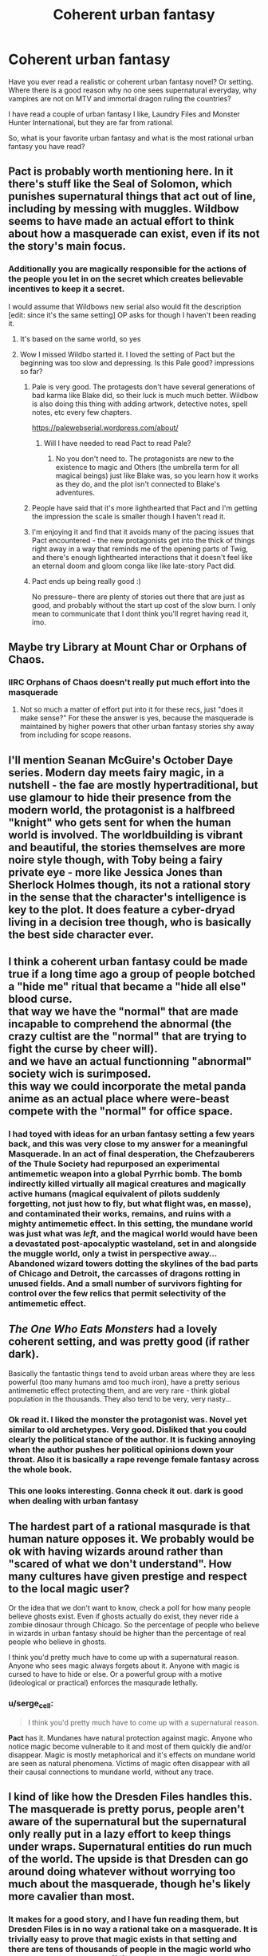 #+TITLE: Coherent urban fantasy

* Coherent urban fantasy
:PROPERTIES:
:Author: hoja_nasredin
:Score: 13
:DateUnix: 1595227651.0
:DateShort: 2020-Jul-20
:END:
Have you ever read a realistic or coherent urban fantasy novel? Or setting.\\
Where there is a good reason why no one sees supernatural everyday, why vampires are not on MTV and immortal dragon ruling the countries?

I have read a couple of urban fantasy I like, Laundry Files and Monster Hunter International, but they are far from rational.

So, what is your favorite urban fantasy and what is the most rational urban fantasy you have read?


** Pact is probably worth mentioning here. In it there's stuff like the Seal of Solomon, which punishes supernatural things that act out of line, including by messing with muggles. Wildbow seems to have made an actual effort to think about how a masquerade can exist, even if its not the story's main focus.
:PROPERTIES:
:Author: B_E_H_E_M_O_T_H
:Score: 26
:DateUnix: 1595239408.0
:DateShort: 2020-Jul-20
:END:

*** Additionally you are magically responsible for the actions of the people you let in on the secret which creates believable incentives to keep it a secret.

I would assume that Wildbows new serial also would fit the description [edit: since it's the same setting] OP asks for though I haven't been reading it.
:PROPERTIES:
:Author: Sonderjye
:Score: 23
:DateUnix: 1595244838.0
:DateShort: 2020-Jul-20
:END:

**** It's based on the same world, so yes
:PROPERTIES:
:Author: TrebarTilonai
:Score: 7
:DateUnix: 1595260781.0
:DateShort: 2020-Jul-20
:END:


**** Wow I missed Wildbo started it. I loved the setting of Pact but the beginning was too slow and depressing. Is this Pale good? impressions so far?
:PROPERTIES:
:Author: hoja_nasredin
:Score: 6
:DateUnix: 1595264017.0
:DateShort: 2020-Jul-20
:END:

***** Pale is very good. The protagests don't have several generations of bad karma like Blake did, so their luck is much much better. Wildbow is also doing this thing with adding artwork, detective notes, spell notes, etc every few chapters.

[[https://palewebserial.wordpress.com/about/]]
:PROPERTIES:
:Author: Aperturelemon
:Score: 16
:DateUnix: 1595268126.0
:DateShort: 2020-Jul-20
:END:

****** Will I have needed to read Pact to read Pale?
:PROPERTIES:
:Author: SkyTroupe
:Score: 1
:DateUnix: 1595720787.0
:DateShort: 2020-Jul-26
:END:

******* No you don't need to. The protagonists are new to the existence to magic and Others (the umbrella term for all magical beings) just like Blake was, so you learn how it works as they do, and the plot isn't connected to Blake's adventures.
:PROPERTIES:
:Author: Aperturelemon
:Score: 3
:DateUnix: 1595721053.0
:DateShort: 2020-Jul-26
:END:


***** People have said that it's more lighthearted that Pact and I'm getting the impression the scale is smaller though I haven't read it.
:PROPERTIES:
:Author: Sonderjye
:Score: 8
:DateUnix: 1595273998.0
:DateShort: 2020-Jul-21
:END:


***** I'm enjoying it and find that it avoids many of the pacing issues that Pact encountered - the new protagonists get into the thick of things right away in a way that reminds me of the opening parts of Twig, and there's enough lighthearted interactions that it doesn't feel like an eternal doom and gloom conga like like late-story Pact did.
:PROPERTIES:
:Author: grekhaus
:Score: 3
:DateUnix: 1595342915.0
:DateShort: 2020-Jul-21
:END:


***** Pact ends up being really good :)

No pressure-- there are plenty of stories out there that are just as good, and probably without the start up cost of the slow burn. I only mean to communicate that I dont think you'll regret having read it, imo.
:PROPERTIES:
:Author: theLastHaruspex
:Score: 2
:DateUnix: 1595542234.0
:DateShort: 2020-Jul-24
:END:


** Maybe try Library at Mount Char or Orphans of Chaos.
:PROPERTIES:
:Author: Revlar
:Score: 3
:DateUnix: 1595257273.0
:DateShort: 2020-Jul-20
:END:

*** IIRC Orphans of Chaos doesn't really put much effort into the masquerade
:PROPERTIES:
:Author: IICVX
:Score: 1
:DateUnix: 1595272977.0
:DateShort: 2020-Jul-20
:END:

**** Not so much a matter of effort put into it for these recs, just "does it make sense?" For these the answer is yes, because the masquerade is maintained by higher powers that other urban fantasy stories shy away from including for scope reasons.
:PROPERTIES:
:Author: Revlar
:Score: 1
:DateUnix: 1595274898.0
:DateShort: 2020-Jul-21
:END:


** I'll mention Seanan McGuire's October Daye series. Modern day meets fairy magic, in a nutshell - the fae are mostly hypertraditional, but use glamour to hide their presence from the modern world, the protagonist is a halfbreed "knight" who gets sent for when the human world is involved. The worldbuilding is vibrant and beautiful, the stories themselves are more noire style though, with Toby being a fairy private eye - more like Jessica Jones than Sherlock Holmes though, its not a rational story in the sense that the character's intelligence is key to the plot. It does feature a cyber-dryad living in a decision tree though, who is basically the best side character ever.
:PROPERTIES:
:Author: elysian_field_day
:Score: 4
:DateUnix: 1595265778.0
:DateShort: 2020-Jul-20
:END:


** I think a coherent urban fantasy could be made true if a long time ago a group of people botched a "hide me" ritual that became a "hide all else" blood curse.\\
that way we have the "normal" that are made incapable to comprehend the abnormal (the crazy cultist are the "normal" that are trying to fight the curse by cheer will).\\
and we have an actual functionning "abnormal" society wich is surimposed.\\
this way we could incorporate the metal panda anime as an actual place where were-beast compete with the "normal" for office space.
:PROPERTIES:
:Author: Ereawin
:Score: 3
:DateUnix: 1595267400.0
:DateShort: 2020-Jul-20
:END:

*** I had toyed with ideas for an urban fantasy setting a few years back, and this was very close to my answer for a meaningful Masquerade. In an act of final desperation, the Chefzauberers of the Thule Society had repurposed an experimental antimemetic weapon into a global Pyrrhic bomb. The bomb indirectly killed virtually all magical creatures and magically active humans (magical equivalent of pilots suddenly forgetting, not just how to fly, but what flight was, en masse), and contaminated their works, remains, and ruins with a mighty antimemetic effect. In this setting, the mundane world was just what was /left/, and the magical world would have been a devastated post-apocalyptic wasteland, set in and alongside the muggle world, only a twist in perspective away... Abandoned wizard towers dotting the skylines of the bad parts of Chicago and Detroit, the carcasses of dragons rotting in unused fields. And a small number of survivors fighting for control over the few relics that permit selectivity of the antimemetic effect.
:PROPERTIES:
:Author: Iconochasm
:Score: 4
:DateUnix: 1595295146.0
:DateShort: 2020-Jul-21
:END:


** /The One Who Eats Monsters/ had a lovely coherent setting, and was pretty good (if rather dark).

Basically the fantastic things tend to avoid urban areas where they are less powerful (too many humans amd too much iron), have a pretty serious antimemetic effect protecting them, and are very rare - think global population in the thousands. They also tend to be very, very nasty...
:PROPERTIES:
:Author: PeridexisErrant
:Score: 3
:DateUnix: 1595260324.0
:DateShort: 2020-Jul-20
:END:

*** Ok read it. I liked the monster the protagonist was. Novel yet similar to old archetypes. Very good. Disliked that you could clearly the political stance of the author. It is fucking annoying when the author pushes her political opinions down your throat. Also it is basically a rape revenge female fantasy across the whole book.
:PROPERTIES:
:Author: hoja_nasredin
:Score: 2
:DateUnix: 1595426584.0
:DateShort: 2020-Jul-22
:END:


*** This one looks interesting. Gonna check it out. dark is good when dealing with urban fantasy
:PROPERTIES:
:Author: hoja_nasredin
:Score: 1
:DateUnix: 1595264887.0
:DateShort: 2020-Jul-20
:END:


** The hardest part of a rational masqurade is that human nature opposes it. We probably would be ok with having wizards around rather than "scared of what we don't understand". How many cultures have given prestige and respect to the local magic user?

Or the idea that we don't want to know, check a poll for how many people believe ghosts exist. Even if ghosts actually do exist, they never ride a zombie dinosaur through Chicago. So the percentage of people who believe in wizards in urban fantasy should be higher than the percentage of real people who believe in ghosts.

I think you'd pretty much have to come up with a supernatural reason. Anyone who sees magic always forgets about it. Anyone with magic is cursed to have to hide or else. Or a powerful group with a motive (ideological or practical) enforces the masqurade lethally.
:PROPERTIES:
:Author: TheColourOfHeartache
:Score: 3
:DateUnix: 1595342032.0
:DateShort: 2020-Jul-21
:END:

*** u/serge_cell:
#+begin_quote
  I think you'd pretty much have to come up with a supernatural reason.
#+end_quote

*Pact* has it. Mundanes have natural protection against magic. Anyone who notice magic become vulnerable to it and most of them quickly die and/or disappear. Magic is mostly metaphorical and it's effects on mundane world are seen as natural phenomena. Victims of magic often disappear with all their causal connections to mundane world, without any trace.
:PROPERTIES:
:Author: serge_cell
:Score: 3
:DateUnix: 1595397050.0
:DateShort: 2020-Jul-22
:END:


** I kind of like how the Dresden Files handles this. The masquerade is pretty porus, people aren't aware of the supernatural but the supernatural only really put in a lazy effort to keep things under wraps. Supernatural entities do run much of the world. The upside is that Dresden can go around doing whatever without worrying too much about the masquerade, though he's likely more cavalier than most.
:PROPERTIES:
:Author: Amonwilde
:Score: 6
:DateUnix: 1595260763.0
:DateShort: 2020-Jul-20
:END:

*** It makes for a good story, and I have fun reading them, but Dresden Files is in no way a rational take on a masquerade. It is trivially easy to prove that magic exists in that setting and there are tens of thousands of people in the magic world who would be actively better off if they just showed the government that
:PROPERTIES:
:Author: CorneliusPhi
:Score: 3
:DateUnix: 1595295145.0
:DateShort: 2020-Jul-21
:END:

**** I don't think there are tens of thousands of paranetters, and they're the only ones who would really benefit; and they've been actively hunted by both the Fomor and all the Vampire courts, so they're definitely trying to fly under the radar as much as possible.

There's also a clear weak-masquerade which would result in them not being taken seriously.
:PROPERTIES:
:Author: PastafarianGames
:Score: 3
:DateUnix: 1595305835.0
:DateShort: 2020-Jul-21
:END:


**** Yeah, agreed. It's just more fun. He kind of ignores the issue of the government or governments, they would almost have to know about the supernatural. It's essentially a non-masquerade scenario but with the general public not knowing about the supernatural by and large.
:PROPERTIES:
:Author: Amonwilde
:Score: 1
:DateUnix: 1595363894.0
:DateShort: 2020-Jul-22
:END:


** Isn't the standard answer that it's in the best interests of the supernatural elements not to go to war with the muggles, and any ridiculously powerful creatures have been put at bay by the wizards and such? And that they use mind magics to stay undercover?

e.g. in the Alex Verus seriesthe vampires were wiped out, at least in the main dimension, by all the magicians uniting against them.
:PROPERTIES:
:Author: EsquilaxM
:Score: 4
:DateUnix: 1595233114.0
:DateShort: 2020-Jul-20
:END:

*** That spoiler tag doesn't work, at least not on reddit is fun and old reddit. It will work if you get rid of the extra space after the first ! though.
:PROPERTIES:
:Author: B_E_H_E_M_O_T_H
:Score: 6
:DateUnix: 1595239569.0
:DateShort: 2020-Jul-20
:END:


** [deleted]
:PROPERTIES:
:Score: 2
:DateUnix: 1595333603.0
:DateShort: 2020-Jul-21
:END:

*** Mage: The Ascension has the concept of "consensus reality". When a Mage does magic, they are imposing their own view of how the world works, and the more witnesses there are who /disagree/ with that view (i.e. normal people) the harder it is for the magic to happen.

Then there's also the Technocracy, who work in exactly the same way as Tradition Mages, but /their/ view of the world is called "science" and they've spent a lot of time cultivating that view in the general public - so theirs works great out in the open, and we don't even consider it to /be/ magic.
:PROPERTIES:
:Author: KDBA
:Score: 1
:DateUnix: 1595511431.0
:DateShort: 2020-Jul-23
:END:


** In The Rook (read the book, the TV series is so-so) and Rivers of London the authorities do know, but they're keeping a lid on it for various reasons.
:PROPERTIES:
:Author: vokoko
:Score: 2
:DateUnix: 1595345749.0
:DateShort: 2020-Jul-21
:END:


** China Mieville's works fit this bill. Kraken especially is a great take on the "modern cities with magical underbellies" trope: magic is associative and metaphorical, and anyone perceptive or intuitive enough can crack the veil. I haven't read it in a long time but I remember really enjoying it.
:PROPERTIES:
:Author: LazarusRises
:Score: 2
:DateUnix: 1595350891.0
:DateShort: 2020-Jul-21
:END:


** The reason why this is rare is that the constraints make for unsatisfying stories. The inability to do things at scale (because doing anything at scale necessarily means no masquerade) saps agency from the protagonist and strongly opposes the wish-fulfillment of the reader, and working through why is... shitty. But if you can do things at scale, or there isn't a masquerade and magic is publicly known / widely available, it's not our world and people connect to it less.

The solutions all suck. You can be:

- totally uninterested in coherence or sense (Rowling),
- your characters can just all be selfish, petty-minded pricks (Grossman),
- there could be a centuries-old conspiracy to hide everything (Jim Hines, highly recommended),
- the supernatural could be hiding for its own safety from the mundanes (Harry Connolly's "A Key, An Egg, An Unfortunate Remark", highly recommended),
- there could be a weak masquerade that lets people in but makes the civic/secular systems not take them seriously (Dresden Files),
- there could be a strong masquerade that no-sells your attempts to change the world by erasing or imploding you (the Mage setting).

But pretty much never are these things the point of the story (even Mage isn't about the masquerade so much as it is about being a super-badass up against the Evil Empire), so you don't get a better story by being realistic or coherent about it at the expense of other things.

It's interesting that you mention the Laundry Files, because it's about as ratfic as urban fantasy gets.
:PROPERTIES:
:Author: PastafarianGames
:Score: 3
:DateUnix: 1595306348.0
:DateShort: 2020-Jul-21
:END:

*** This is a very good analysis. I read all the things that you have NOT recommended and I agree. By all things I mean i read half of the Magicians, and half of Dresden before deciding it is not worth finishing. So I'm really interest in you " highly recommended ". Which series of Jim Hines do you suggest?

​

#+begin_quote
  But if you can do things at scale, or there isn't a masquerade and magic is publicly known / widely available, it's not our world and people connect to it less.
#+end_quote

Another issue it is that world-building is MUCH harder to do. You need to think of all the implications and consequences. In medieval fantasy it works better as the reader is not aware of how the medieval world functioned and can the suspension of disbelief is easier. I played TTRPGs and in modern ones players tend to overthink their action much more then fantasy ones. The fantasy stories that are praised have few and sparse magical elements in the current social structures (LotR GoT).

centuries-old conspiracy with some innate anti-memetic propriety of magic is my favorite approach but I never have seen it done well.

At a certain point a series have to go big scale to be interesting, escalation is the only way to survive, but you can also Mind Wipe entire cities Man in Black Style.
:PROPERTIES:
:Author: hoja_nasredin
:Score: 1
:DateUnix: 1595343890.0
:DateShort: 2020-Jul-21
:END:

**** I really, really liked Libriomancer. Not a small amount of the reason why is that I am a giant turbonerd of a bookworm.
:PROPERTIES:
:Author: PastafarianGames
:Score: 1
:DateUnix: 1595348554.0
:DateShort: 2020-Jul-21
:END:


** These aren't supernatural, but they're basically fantasy-like superheroes series: the Reckoners series by Brandon Sanderson and Wild Cards series by Geroge RR Martin. /[[https://pithserial.com/][Pith]]/, a new web series, is urban fantasy set in ~1950s.
:PROPERTIES:
:Author: Do_Not_Go_In_There
:Score: 2
:DateUnix: 1595261384.0
:DateShort: 2020-Jul-20
:END:

*** Notably Pith is an urban fantasy after the revelation happened.
:PROPERTIES:
:Author: Sonderjye
:Score: 1
:DateUnix: 1595355565.0
:DateShort: 2020-Jul-21
:END:


** I'm only familiar with Shadowrun and Street Cultivation, and enjoy both (though Shadowrun is author-variable).
:PROPERTIES:
:Author: TennisMaster2
:Score: 1
:DateUnix: 1595274510.0
:DateShort: 2020-Jul-21
:END:


** There's the Unseen Hunt, a RWBY AU fanfic that has the effect of the supernatural elements limited by one's understanding of them and one can only become aware of them if something happens that you cannot possibly rationalize away, there's more to it but how it's set up there doesn't really seem to be any reason for any character to try and expose things and it's unlikely for people to become aware independently given how ghostlike the Grimm usually are in this setting. Though I'm not sure if I'd call it rational.
:PROPERTIES:
:Author: OnlyEvonix
:Score: 1
:DateUnix: 1595314584.0
:DateShort: 2020-Jul-21
:END:


** I think World of Darkness handles it best. Each and every type and level of the masquerade is handled professionally by a very, very dedicated cabal of supernaturals, atop of which there is a powerful memetic/reality-bending principle at play, and atop of that, sheer human cynicism, mental complacency, and sheep mentality makes sure that even when the supernatural is exposes, people dismiss it as a hoax.
:PROPERTIES:
:Author: Freevoulous
:Score: 1
:DateUnix: 1595405810.0
:DateShort: 2020-Jul-22
:END:


** In /Lord of the Mysteries/, the reason where knowledge of the supernatural are not widespread or well-known is because of a finite yet indestructible supply of a substance for mortals to consume from which all supernatural powers, items and creatures are born.

As such, demand is artificially limited by Church & State withholding all knowledge from the common public, reducing the amount of people competing over the substance, as well as limiting the severity of the existing competition between state-backed parties and criminal elements such as battle royale between empowered individuals, abrupt "battlefield promotions", and cannibalism to gain more of the substance. The restriction is enforced in major urban centres by empowered individuals in Church & State organisations, most of which are led by actual Gods. The Gods have another motive in limiting demand, as individuals who consume enough substance without going mad or turning into a monster can become Gods themselves. Gods also rely on belief from their followers as an anchor to maintain sanity and mastery over the ultimately foreign substance in their bodies.

As all Lovecraftian settings, the more one knows the easier to die or go mad. Mortals who accidentally get involved in supernatural incidents mostly die, and the few who survive well enough gets attractive offers to work for the organisations to maintain the masquerade and potentially become an empowered individual themselves.

I find the whole background setting about economics shaping the world as it is and interest groups creating pressures on supply and demand quite interesting.
:PROPERTIES:
:Author: Rice_22
:Score: 1
:DateUnix: 1595565840.0
:DateShort: 2020-Jul-24
:END:
